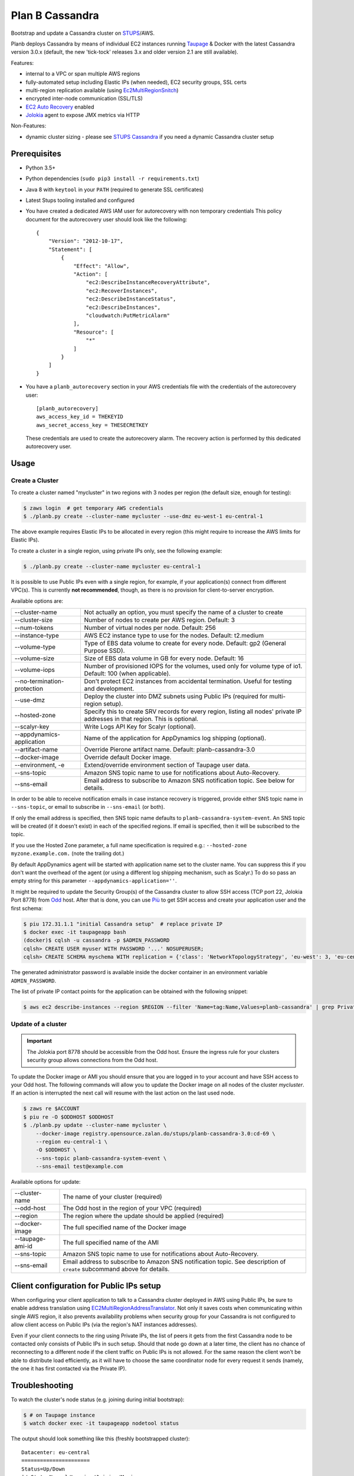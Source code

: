 ================
Plan B Cassandra
================

Bootstrap and update a Cassandra cluster on STUPS_/AWS.

Planb deploys Cassandra by means of individual EC2 instances running Taupage_ & Docker with the latest
Cassandra version 3.0.x (default, the new 'tick-tock' releases 3.x and older version 2.1
are still available).

Features:

* internal to a VPC or span multiple AWS regions
* fully-automated setup including Elastic IPs (when needed), EC2 security groups, SSL certs
* multi-region replication available (using Ec2MultiRegionSnitch_)
* encrypted inter-node communication (SSL/TLS)
* `EC2 Auto Recovery`_ enabled
* Jolokia_ agent to expose JMX metrics via HTTP

Non-Features:

* dynamic cluster sizing - please see `STUPS Cassandra`_ if you need a dynamic Cassandra cluster setup


Prerequisites
==============

* Python 3.5+
* Python dependencies (``sudo pip3 install -r requirements.txt``)
* Java 8 with ``keytool`` in your ``PATH`` (required to generate SSL certificates)
* Latest Stups tooling installed and configured
* You have created a dedicated AWS IAM user for autorecovery with non temporary credentials
  This policy document for the autorecovery user should look like the following::

    {
        "Version": "2012-10-17",
        "Statement": [
            {
                "Effect": "Allow",
                "Action": [
                    "ec2:DescribeInstanceRecoveryAttribute",
                    "ec2:RecoverInstances",
                    "ec2:DescribeInstanceStatus",
                    "ec2:DescribeInstances",
                    "cloudwatch:PutMetricAlarm"
                ],
                "Resource": [
                    "*"
                ]
            }
        ]
    }
* You have a ``planb_autorecovery`` section in your AWS credentials file with the credentials
  of the autorecovery user::

    [planb_autorecovery]
    aws_access_key_id = THEKEYID
    aws_secret_access_key = THESECRETKEY

  These credentials are used to create the autorecovery alarm. The recovery action is performed
  by this dedicated autorecovery user.


Usage
=====

Create a Cluster
----------------

To create a cluster named "mycluster" in two regions with 3 nodes per region
(the default size, enough for testing):

.. code-block:: bash

    $ zaws login  # get temporary AWS credentials
    $ ./planb.py create --cluster-name mycluster --use-dmz eu-west-1 eu-central-1

The above example requires Elastic IPs to be allocated in every region (this
might require to increase the AWS limits for Elastic IPs).

To create a cluster in a single region, using private IPs only, see
the following example:

.. code-block:: bash

    $ ./planb.py create --cluster-name mycluster eu-central-1

It is possible to use Public IPs even with a single region, for
example, if your application(s) connect from different VPC(s).  This
is currently **not recommended**, though, as there is no provision for
client-to-server encryption.

Available options are:

===========================  ============================================================================
--cluster-name               Not actually an option, you must specify the name of a cluster to create
--cluster-size               Number of nodes to create per AWS region.  Default: 3
--num-tokens                 Number of virtual nodes per node.  Default: 256
--instance-type              AWS EC2 instance type to use for the nodes.  Default: t2.medium
--volume-type                Type of EBS data volume to create for every node.  Default: gp2 (General Purpose SSD).
--volume-size                Size of EBS data volume in GB for every node.  Default: 16
--volume-iops                Number of provisioned IOPS for the volumes, used only for volume type of io1.  Default: 100 (when applicable).
--no-termination-protection  Don't protect EC2 instances from accidental termination.  Useful for testing and development.
--use-dmz                    Deploy the cluster into DMZ subnets using Public IPs (required for multi-region setup).
--hosted-zone                Specify this to create SRV records for every region, listing all nodes' private IP addresses in that region.  This is optional.
--scalyr-key                 Write Logs API Key for Scalyr (optional).
--appdynamics-application    Name of the application for AppDynamics log shipping (optional).
--artifact-name              Override Pierone artifact name.  Default: planb-cassandra-3.0
--docker-image               Override default Docker image.
--environment, -e            Extend/override environment section of Taupage user data.
--sns-topic                  Amazon SNS topic name to use for notifications about Auto-Recovery.
--sns-email                  Email address to subscribe to Amazon SNS notification topic.  See below for details.
===========================  ============================================================================

In order to be able to receive notification emails in case instance
recovery is triggered, provide either SNS topic name in
``--sns-topic``, or email to subscribe in ``--sns-email`` (or both).

If only the email address is specified, then SNS topic name defaults
to ``planb-cassandra-system-event``.  An SNS topic will be created (if
it doesn't exist) in each of the specified regions.  If email is
specified, then it will be subscribed to the topic.

If you use the Hosted Zone parameter, a full name specification is
required e.g.: ``--hosted-zone myzone.example.com.`` (note the
trailing dot.)

By default AppDynamics agent will be started with application name set
to the cluster name.  You can suppress this if you don't want the
overhead of the agent (or using a different log shipping mechanism,
such as Scalyr.)  To do so pass an empty string for this parameter
``--appdynamics-application=''``.

It might be required to update the Security Group(s) of the Cassandra
cluster to allow SSH access (TCP port 22, Jolokia Port 8778) from Odd_
host.  After that is done, you can use `Più`_ to get SSH access and
create your application user and the first schema:

.. code-block:: bash

    $ piu 172.31.1.1 "initial Cassandra setup"  # replace private IP
    $ docker exec -it taupageapp bash
    (docker)$ cqlsh -u cassandra -p $ADMIN_PASSWORD
    cqlsh> CREATE USER myuser WITH PASSWORD '...' NOSUPERUSER;
    cqlsh> CREATE SCHEMA myschema WITH replication = {'class': 'NetworkTopologyStrategy', 'eu-west': 3, 'eu-central': 3};

The generated administrator password is available inside the docker
container in an environment variable ``ADMIN_PASSWORD``.

The list of private IP contact points for the application can be
obtained with the following snippet:

.. code-block:: bash

    $ aws ec2 describe-instances --region $REGION --filter 'Name=tag:Name,Values=planb-cassandra' | grep PrivateIp | sed s/[^0-9.]//g | sort -u

Update of a cluster
-------------------

.. important::

   The Jolokia port 8778 should be accessible from the Odd host. Ensure the
   ingress rule for your clusters security group allows connections from the Odd
   host.

To update the Docker image or AMI you should ensure that you are logged in to
your account and have SSH access to your Odd host. The following commands will
allow you to update the Docker image on all nodes of the cluster `mycluster`.
If an action is interrupted the next call will resume with the last action on
the last used node.

.. code-block:: bash

    $ zaws re $ACCOUNT
    $ piu re -O $ODDHOST $ODDHOST
    $ ./planb.py update --cluster-name mycluster \
        --docker-image registry.opensource.zalan.do/stups/planb-cassandra-3.0:cd-69 \
        --region eu-central-1 \
        -O $ODDHOST \
        --sns-topic planb-cassandra-system-event \
        --sns-email test@example.com

Available options for update:

=================      ========================================================
--cluster-name         The name of your cluster (required)
--odd-host             The Odd host in the region of your VPC (required)
--region               The region where the update should be applied (required)
--docker-image         The full specified name of the Docker image
--taupage-ami-id       The full specified name of the AMI
--sns-topic            Amazon SNS topic name to use for notifications about Auto-Recovery.
--sns-email            Email address to subscribe to Amazon SNS notification topic.  See description of ``create`` subcommand above for details.
=================      ========================================================


Client configuration for Public IPs setup
=========================================

When configuring your client application to talk to a Cassandra
cluster deployed in AWS using Public IPs, be sure to enable address
translation using EC2MultiRegionAddressTranslator_.  Not only it saves
costs when communicating within single AWS region, it also prevents
availability problems when security group for your Cassandra is not
configured to allow client access on Public IPs (via the region's NAT
instances addresses).

Even if your client connects to the ring using Private IPs, the list
of peers it gets from the first Cassandra node to be contacted only
consists of Public IPs in such setup.  Should that node go down at a
later time, the client has no chance of reconnecting to a different
node if the client traffic on Public IPs is not allowed.  For the same
reason the client won't be able to distribute load efficiently, as it
will have to choose the same coordinator node for every request it
sends (namely, the one it has first contacted via the Private IP).


Troubleshooting
===============

To watch the cluster's node status (e.g. joining during initial bootstrap):

.. code-block:: bash

    $ # on Taupage instance
    $ watch docker exec -it taupageapp nodetool status

The output should look something like this (freshly bootstrapped cluster):

::

    Datacenter: eu-central
    ======================
    Status=Up/Down
    |/ State=Normal/Leaving/Joining/Moving
    --  Address        Load       Tokens  Owns (effective)  Host ID                               Rack
    UN  52.29.137.93   66.59 KB   256     34.8%             62f50c2c-cb0f-4f62-a518-aa7b1fd04377  1a
    UN  52.28.11.187   66.43 KB   256     31.1%             69d698a9-7357-46b2-93b8-6c038155f0c1  1b
    UN  52.29.41.128   71.79 KB   256     35.0%             b76e7ed7-78de-4bbc-9742-13adbbcfd438  1a
    Datacenter: eu-west
    ===================
    Status=Up/Down
    |/ State=Normal/Leaving/Joining/Moving
    --  Address        Load       Tokens  Owns (effective)  Host ID                               Rack
    UN  52.49.209.129  91.29 KB   256     34.8%             140bc7de-9973-46fd-af8c-68148bf20524  1b
    UN  52.49.192.149  81.16 KB   256     32.1%             cb45fc4c-291d-4b2b-b50f-3a11048f0211  1c
    UN  52.49.128.58   81.22 KB   256     32.1%             8a270de3-b419-4baf-8449-f4bc65c51d0d  1a


Scaling up instance
===================

The following manual process may be applied whenever there is a need
to scale up EC2 instances or update Taupage AMI.

For every node in the cluster, one by one:

#. Stop a node (``nodetool drain; nodetool stopdaemon``).
#. Terminate EC2 instance, **take note of its IP address(es)**.  Simply stopping will not work as the private IP will be still occupied by the stopped instance.
#. Use the 'Launch More Like This' menu in AWS web console on one of the remaining nodes.
#. **Use the latest available Taupage AMI version.  Older versions are subject to data loss race conditions when attaching EBS volumes.**
#. Be sure to reuse the private IP of the node you just terminated on the new node.
#. In the 'Instance Details' section, edit 'User Data' to add ``erase_on_boot: false`` flag under ``mounts: /var/lib/cassandra``.  See documentation of Taupage_ for detailed description and syntax example.  The docker image version being used can also be updated in this section, however, it is recommended to avoid changing multiple things at a time.  Also, docker image can be updated without terminating the instance, by stopping and starting it with updated 'User Data' instead.
#. While the new instance is spinning up, attach the (now detached) data volume to the new instance.  Use ``/dev/sdf`` as the device name.
#. Log in to node, check application logs, if it didn't start up correctly: ``docker restart taupageapp``.
#. Repair the node with ``nodetool repair`` (optional: if the node was down for less than ``max_hint_window_in_ms``, which is by default 3 hours, hinted hand off should take care of streaming the changes from alive nodes).
#. Check status with ``nodetool status``.

Proceed with other nodes as long as the current one is back and
everything looks OK from nodetool and application points of view.


Scaling out cluster
===================

It is possible to manually scale out already deployed cluster by
following these steps:

#. Increase replication factor of ``system_auth`` keyspace to the
   desired new total number of nodes in every region affected.

   For example, if you run in two regions and want to scale to 5 nodes
   per region, issue the following CQL command on any of the nodes:

   ``ALTER KEYSPACE system_auth WITH replication = {'class': 'NetworkTopologyStrategy', 'eu-central': 5, 'eu-west': 5};``

#. *For public IPs setup only:* pre-allocate Elastic IPs for the new
   nodes in every region, then update security groups in every region
   to include all newly allocated Elastic IP addresses.

   For example, if scaling from 3 to 5 nodes in two regions you will
   need 2 new IP addresses in every region and both security groups
   need to be updated to include a total of 4 new addresses.

#. Use the 'Launch More Like This' menu in the AWS web console on one
   of the running nodes.

#. Choose appropriate subnet for the new node: ``internal-...``
   vs. ``dmz-...`` for public IPs setup.  Also try to pick an
   under-represented Availability Zone here, the subnet name suffix
   gives a hint: ``1a``, ``1b``, etc.

#. Make sure that under 'Instance Details' the setting 'Auto-assign
   Public IP' is set to 'Disable'.

#. At the 'Add Storage' step add a data volume for the new node.  It
   should use ``/dev/sdf`` as the device name.  EBS encryption is not
   recommended as it might prevent auto-recovery.

#. Launch the instance.

#. *For public IPs setup:* while the instance is starting up,
   associate one of the pre-allocated Elastic IP addresses with it.

   **Caution!** For multi-region setup the nodes are started in DMZ
   subnet and thus don't have internet traffic before you give them a
   public IP.  Be sure to do this before anything else, or the new
   node won't be able to ship its logs and you won't be able to ssh
   into it (restarting the node should help if it was too late).

#. Monitor the logs of the new instance and ``nodetool status`` to
   track its progress in joining the ring.

#. Locate the new instance's data volume and add the ``Name`` tag for
   it (look at existing nodes and their data volumes).

#. Use the 'CloudWatch Monitoring' > 'Add/Edit Alarms' to add an
   auto-recovery alarm for the new instance.

   Check '[x] Take the action: [*] Recover this instance' and leave
   the rest of parameters at their default values.  It is also
   recommended to set up a notification SNS topic for actual recovery
   events.

Only when the new node has fully joined, proceed to add more nodes.
After all new nodes have joined, issue ``nodetool cleanup`` command on
every node in order to free up the space that is still occupied by the
data that the node is no longer responsible for.

.. _STUPS: https://stups.io/
.. _Odd: http://docs.stups.io/en/latest/components/odd.html
.. _Taupage: http://docs.stups.io/en/latest/components/taupage.html
.. _Ec2MultiRegionSnitch: http://docs.datastax.com/en/cassandra/2.1/cassandra/architecture/architectureSnitchEC2MultiRegion_c.html
.. _EC2MultiRegionAddressTranslator: https://datastax.github.io/java-driver/manual/address_resolution/#ec2-multi-region
.. _EC2 Auto Recovery: https://aws.amazon.com/blogs/aws/new-auto-recovery-for-amazon-ec2/
.. _Jolokia: https://jolokia.org/
.. _STUPS Cassandra: https://github.com/zalando/stups-cassandra
.. _Più: http://docs.stups.io/en/latest/components/piu.html

Upgrade your cluster from Cassandra 2.1 -> 3.0.x
===================

In order to upgrade your Cluster you should run the following steps. You should have in mind that this process is a rolling update, which means applying the changes for each node in your cluster one by one.
After upgrading the last node in your cluster you are done.

**Disclaimer: Before you actually start, you should:**
  1. Read the [Datastax guide](https://docs.datastax.com/en/latest-upgrade/upgrade/cassandra/upgrdCassandraDetails.html) and consider the upgrade restrictions.
  2. Check if your client applications driver actually support V4 of the cql-protocol


1. Check for the latest Plan-B Cassandra image version: 
  `curl https://registry.opensource.zalan.do/teams/stups/artifacts/planb-cassandra-3.0/tags | jq '.[-1].name'`
2. Connect to the instance where you want to run the upgrade and enter your docker container. 
3. Run `nodetool upgradesstables` and `nodetool drain`. The latter command will flush the memtables and speed up the upgrade process later on. *This command is mandatory and cannot be skipped.*
   Excerpt from the manual `Cassandra stops listening for connections from the client and other nodes. You need to restart Cassandra after running nodetool drain.`
4. Remove the docker container by running on the host `docker rm -f taupageapp`
5. If you are running cassandra with the old folder structure where the data is directly located in __mounts/var/lib/cassandra/__ do the following. **If not go on with step 6.** 
  1. Move all keyspaces to __/mounts/var/lib/cassandra/data/data__
  2. Move the folder  commit_logs to __/mounts/var/lib/cassandra/data/commitlog__ 
  3. Move the folder saved_caches to __/mounts/var/lib/cassandra/data/__
  4. Set owner of data folders to application
    Example:
    ```
    **Before Move**

    /mounts/var/lib/cassandra$ ls
    commit_logs  keyspace_1 saved_caches  system_auth  system_traces 


    **After Move**

    /mounts/var/lib/cassandra$ ls -la
    total 28
    drwxrwxrwx 4 application application  4096 Oct 10 12:21 .
    drwxr-xr-x 3 root        root         4096 Aug 25 13:27 ..
    drwxrwxr-x 5 application mpickhan     4096 Oct 10 12:21 data

    /mounts/var/lib/cassandra$ ls -la data/
    total 36
    drwxrwxr-x 5 application mpickhan     4096 Oct 10 12:21 .
    drwxrwxrwx 4 application application  4096 Oct 10 12:21 ..
    drwxr-xr-x 2 application root        20480 Oct 10 12:15 commitlog
    drwxrwxr-x 9 application mpickhan     4096 Oct 10 12:19 data
    drwxr-xr-x 2 application root         4096 Oct 10 10:52 saved_caches

    /mounts/var/lib/cassandra$ ls -la data/data/
    total 36
    drwxrwxr-x  9 application mpickhan 4096 Oct 10 12:19 .
    drwxrwxr-x  5 application mpickhan 4096 Oct 10 12:21 ..
    drwxr-xr-x 10 application root     4096 Aug 25 14:29 keyspace_1
    drwxr-xr-x 19 application root     4096 Aug 25 13:27 system
    drwxr-xr-x  5 application root     4096 Aug 25 13:27 system_auth
    drwxr-xr-x  4 application root     4096 Aug 25 13:27 system_traces
    ```
6. **Stop** the ec2-Instance and change the user details `Go to Actions -> Instance Settings -> View/Change User Details` Change the "source" entry to the version you want to upgrade to:
    **Important:** Use the stop command and __not__ terminate.
    ```
    Example:

    From: "source: registry.opensource.zalan.do/stups/planb-cassandra:cd89"
    To: "source: registry.opensource.zalan.do/stups/planb-cassandra-3.0:cd105"
    ```
7. Start the instance and connect to it. At this point your node should be working and serving reads and writes. Login to the docker container and finish the upgrade by running `nodetool upgradesstables`.
   Check the logs for errors and warnings. (__Note:__ For the size of ~12GB SSTables it takes approximately one hour to convert them to the new format.)
8. Proceed with each node in your cluster.
